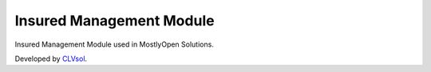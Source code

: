 Insured Management Module
=========================

Insured Management Module used in MostlyOpen Solutions.

Developed by `CLVsol <https://clvsol.com>`_.
